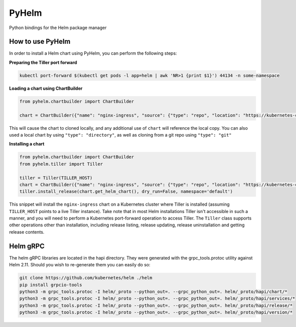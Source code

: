 ======
PyHelm
======

Python bindings for the Helm package manager

How to use PyHelm
-----------------
In order to install a Helm chart using PyHelm, you can perform the following steps:

**Preparing the Tiller port forward**

.. code-block:: bash

    kubectl port-forward $(kubectl get pods -l app=helm | awk 'NR>1 {print $1}') 44134 -n some-namespace

**Loading a chart using ChartBuilder**

.. code-block:: python

    from pyhelm.chartbuilder import ChartBuilder

    chart = ChartBuilder({"name": "nginx-ingress", "source": {"type": "repo", "location": "https://kubernetes-charts.storage.googleapis.com"}}) 
    
This will cause the chart to cloned locally, and any additional use of ``chart`` will reference the local copy.
You can also used a local chart by using ``"type": "directory"``, as well as cloning from a git repo using ``"type": "git"``

**Installing a chart**

.. code-block:: python

    from pyhelm.chartbuilder import ChartBuilder
    from pyhelm.tiller import Tiller

    tiller = Tiller(TILLER_HOST)
    chart = ChartBuilder({"name": "nginx-ingress", "source": {"type": "repo", "location": "https://kubernetes-charts.storage.googleapis.com"}}) 
    tiller.install_release(chart.get_helm_chart(), dry_run=False, namespace='default')

This snippet will install the ``nginx-ingress`` chart on a Kubernetes cluster where Tiller is installed (assuming ``TILLER_HOST`` points to a live Tiller instance). Take note that in most Helm installations Tiller isn't accessible in such a manner, and you will need to perform a Kubernetes port-forward operation to access Tiller.
The ``Tiller`` class supports other operations other than installation, including release listing, release updating, release uninstallation and getting release contents.

Helm gRPC
---------
The helm gRPC libraries are located in the hapi directory.  They were generated with the grpc_tools.protoc utility against Helm 2.11.  Should you wish to re-generate them you can easily do so:

.. code-block:: shell

    git clone https://github.com/kubernetes/helm ./helm
    pip install grpcio-tools
    python3 -m grpc_tools.protoc -I helm/_proto --python_out=. --grpc_python_out=. helm/_proto/hapi/chart/*
    python3 -m grpc_tools.protoc -I helm/_proto --python_out=. --grpc_python_out=. helm/_proto/hapi/services/*
    python3 -m grpc_tools.protoc -I helm/_proto --python_out=. --grpc_python_out=. helm/_proto/hapi/release/*
    python3 -m grpc_tools.protoc -I helm/_proto --python_out=. --grpc_python_out=. helm/_proto/hapi/version/*
